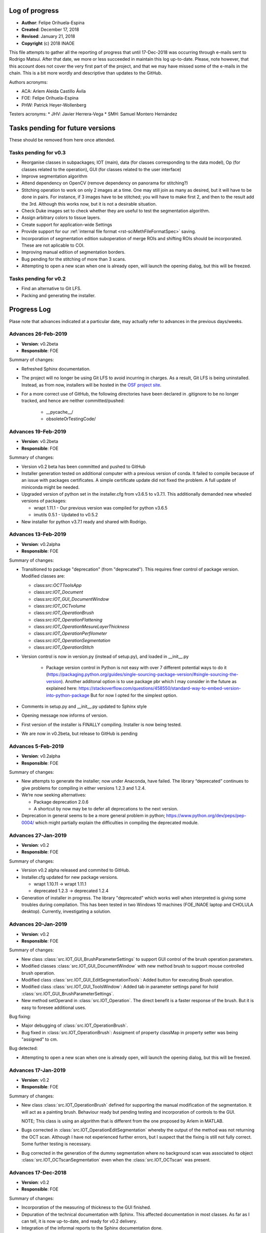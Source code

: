 .. _rst-logOfProgress:

Log of progress
===============

* **Author**: Felipe Orihuela-Espina
* **Created**: December 17, 2018
* **Revised**: January 21, 2018
* **Copyright** (c) 2018 INAOE


This file attempts to gather all the reporting of progress that until
17-Dec-2018 was occurring through e-mails sent to Rodrigo Matsui. After that
date, we more or less succeeded in maintain this log up-to-date. Please, note
however, that this account does not cover the very first part of the project,
and that we may have missed some of the e-mails in the chain. This is
a bit more wordly and descriptive than updates to the GitHub.


Authors acronyms:

* ACA: Arlem Aleida Castillo Ávila
* FOE: Felipe Orihuela-Espina
* PHW: Patrick Heyer-Wollenberg

Testers acronyms:
* JHV: Javier Herrera-Vega
* SMH: Samuel Montero Hernández




Tasks pending for future versions
=================================

These should be removed from here once attended.


.. _secTaskForV0.3:

Tasks pending for v0.3
----------------------

* Reorganise classes in subpackages; IOT (main), data (for classes corresponding
  to the data model), Op (for classes related to the operation), GUI (for classes
  related to the user interface)
* Improve segmentation algorithm
* Attend dependency on OpenCV (remove dependency on panorama for stitching?)
* Stitching operation to work on only 2 images at a time. One may
  still join as many as desired, but it will have to be done in pairs. For instance,
  if 3 images have to be stitched; you will have to make first 2, and then to the
  result add the 3rd. Although this works now, but it is not a desirable situation.
* Check Duke images set to check whether they are useful to test the segmentation
  algorithm.
* Assign arbitrary colors to tissue layers.
* Create support for application-wide Settings
* Provide support for our :ref:`internal file format <rst-sciMethFileFormatSpec>`
  saving.
* Incorporation of segmentation edition suboperation of merge ROIs
  and shifting ROIs should be incorporated. These are not aplicable
  to COI.
* Improving manual edition of segmentation borders.
* Bug pending for the stitching of more than 3 scans.
* Attempting to open a new scan when one is already open, will launch
  the opening dialog, but this will be freezed.


.. _secTaskForV0.2:

Tasks pending for v0.2
----------------------

* Find an alternative to Git LFS.
* Packing and generating the installer.


.. _secProgressLog:

Progress Log
============

Plase note that advances indicated at a particular date, may actually refer to
advances in the previous days/weeks.



.. _secLogAdvances20190226:

Advances 26-Feb-2019
--------------------

* **Version**: v0.2beta
* **Responsible**: FOE

Summary of changes:

* Refreshed Sphinx documentation.
* The project will no longer be using Git LFS to avoid incurring in charges.
  As a result, Git LFS is being uninstalled. Instead, as from now, installers
  will be hosted in the `OSF project site <https://osf.io/by79t/>`_.
* For a more correct use of GitHub, the following directories have been
  declared in .gitignore to be no longer tracked, and hence are neither
  committed/pushed:

    * __pycache__/
    * obsoleteOrTestingCode/


.. _secLogAdvances20190219:

Advances 19-Feb-2019
--------------------

* **Version**: v0.2beta
* **Responsible**: FOE

Summary of changes:

* Version v0.2 beta has been committed and pushed to GitHub
* Installer generation tested on additional computer with a previous version
  of conda. It failed to compile because of an issue with packages
  certificates. A simple certificate update did not fixed the problem. A full
  update of miniconda might be needed.
* Upgraded version of python set in the installer.cfg from v3.6.5 to v3.7.1.
  This additionally demanded new wheeled versions of packages:

  * wrapt 1.11.1 - Our previous version was compiled for python v3.6.5
  * imutils 0.5.1 - Updated to v0.5.2

* New installer for python v3.7.1 ready and shared with Rodrigo.




.. _secLogAdvances20190213:

Advances 13-Feb-2019
--------------------

* **Version**: v0.2alpha
* **Responsible**: FOE

Summary of changes:

* Transitioned to package "deprecation" (from "deprecated"). This requires finer
  control of package version. Modified classes are:

  * class:`src:OCTToolsApp`
  * class:`src:IOT_Document`
  * class:`src:IOT_GUI_DocumentWindow`
  * class:`src:IOT_OCTvolume`
  * class:`src:IOT_OperationBrush`
  * class:`src:IOT_OperationFlattening`
  * class:`src:IOT_OperationMesureLayerThickness`
  * class:`src:IOT_OperationPerfilometer`
  * class:`src:IOT_OperationSegmentation`
  * class:`src:IOT_OperationStitch`

* Version control is now in version.py (instead of setup.py), and loaded in __init__.py

    * Package version control in Python is not easy with over 7 different
      potential ways to do it (https://packaging.python.org/guides/single-sourcing-package-version/#single-sourcing-the-version).
      Another additonal option is to use package pbr which I may consider in
      the future as explained here:
      https://stackoverflow.com/questions/458550/standard-way-to-embed-version-into-python-package
      But for now I opted for the simplest option.

* Comments in setup.py and __init__.py updated to Sphinx style
* Opening message now informs of version.
* First version of the installer is FINALLY compiling. Installer is now being tested.
* We are now in v0.2beta, but release to GitHub is pending


.. _secLogAdvances20190205:

Advances 5-Feb-2019
--------------------

* **Version**: v0.2alpha
* **Responsible**: FOE

Summary of changes:


* New attempts to generate the installer; now under Anaconda, have failed. The library “deprecated” continues to give problems for compiling in either versions 1.2.3 and 1.2.4.
* We’re now seeking alternatives:

  * Package deprecation 2.0.6
  * A shortcut by now may be to defer all deprecations to the next version.

* Deprecation in general seems to be a more general problem in python; https://www.python.org/dev/peps/pep-0004/ which might partially explain the difficulties in compiling the deprecated module.



.. _secLogAdvances20190127:

Advances 27-Jan-2019
--------------------

* **Version**: v0.2
* **Responsible**: FOE

Summary of changes:

* Version v0.2 alpha released and commited to GitHub.
* Installer.cfg updated for new package versions.

  * wrapt 1.10.11 -> wrapt 1.11.1
  * deprecated 1.2.3 -> deprecated 1.2.4

* Generation of installer in progress. The library "deprecated" which works
  well when interpreted is giving some troubles during compilation. This has
  been tested in two Windows 10 machines (FOE_INAOE laptop and CHOLULA desktop).
  Currently, investigating a solution.



.. _secLogAdvances20190120:

Advances 20-Jan-2019
--------------------

* **Version**: v0.2
* **Responsible**: FOE

Summary of changes:

* New class :class:`src.IOT_GUI_BrushParameterSettings` to support
  GUI control of the brush operation parameters.
* Modified classes :class:`src.IOT_GUI_DocumentWindow` with new method
  brush to support mouse controlled brush operation.
* Modified class :class:`src.IOT_GUI_EditSegmentationTools`: Added button
  for executing Brush operation.
* Modified class :class:`src.IOT_GUI_ToolsWindow`: Added tab in parameter
  settings panel for hold :class:`src.IOT_GUI_BrushParameterSettings`.
* New method setOperand in :class:`src.IOT_Operation`. The direct benefit
  is a faster response of the brush. But it is easy to foresee additional
  uses.

Bug fixing:

* Major debugging of :class:`src.IOT_OperationBrush`.
* Bug fixed in :class:`src.IOT_OperationBrush`:  Assigment of property
  classMap in property setter was being "assigned" to cm.

Bug detected:

* Attempting to open a new scan when one is already open, will launch
  the opening dialog, but this will be freezed.


.. _secLogAdvances20190117:

Advances 17-Jan-2019
--------------------

* **Version**: v0.2
* **Responsible**: FOE

Summary of changes:

* New class :class:`src.IOT_OperationBrush` defined for supporting the manual
  modification of the segmentation. It will act as a painting brush.
  Behaviour ready but pending testing and incorporation of controls to
  the GUI.

  NOTE; This class is using an algorithm that is different from the
  one proposed by Arlem in MATLAB.

* Bugs corrected in :class:`src.IOT_OperationEditSegmentation` whereby the output
  of the method was not returning the OCT scan. Although I have not
  experienced further errors, but I suspect that the fixing is still
  not fully correct. Some further testing is necessary.
* Bug corrected in the generation of the dummy segmentation where
  no background scan was associated to object :class:`src.IOT_OCTscanSegmentation`
  even when the :class:`src.IOT_OCTscan` was present.


.. _secLogAdvances20181217:

Advances 17-Dec-2018
--------------------

* **Version**: v0.2
* **Responsible**: FOE

Summary of changes:

* Incorporation of the measuring of thickness to the GUI finished.
* Depuration of the technical documentation with Sphinx. This affected
  documentation in most classes. As far as I can tell, it is now up-to-date,
  and ready for v0.2 delivery.
* Integration of the informal reports to the Sphinx documentation done.
* Started working on the translation of matlab's code for manual
  edition of segmentation borders. This is yet unfinished.

.. _secLogAdvances20181213:

Advances 13-Dec-2018
--------------------

* **Version**: v0.2
* **Responsible**: FOE

Summary of changes:

* Incorporation of the measuring of thickness to the GUI started but
  unfinished. This has involved among other things;

  * Definition of two new classes; :class:`src.IOT_GUI_MeasureThicknessParameterSettings`
    for the controls and :class:`src.IOT_GUI_UtilitiesDock` for the panel dock
    of the main window.
  * Adjustments of several methods spread throughout several classes.



.. _secLogAdvances20181203:

Advances 3-Dec-2018
--------------------

* **Version**: v0.2
* **Responsible**: FOE

Summary of changes:

* Intensive testing: +20 bugs captured including syntax and logic. All
  sorted except for one of the logical ones. Initialization of a class
  attribute depends on the value of another attribute. Even if the later
  is declared in advance, it is *non-existent* until the object is created
  and thus, trying to check its value in the property methods yields an
  error.
* Substantial changes to class :class:`src.IOT_Document`, including
  encapsulation of attributes, and links with GUI, deprecation of all
  pairs get/set, the study is now an :class:`src.IOT_OCTscan` (it cannot
  further be an `np-array`) affording greater consistency, and rebranding
  of attributes e.g. `scanSegmented` to `segmentation` (even though this
  might sound trivial, but it helps to avoid conceptual "link" to scans
  instead of volumes).

  * Marked task for v0.3: Upgrade to :class:`src.IOT_OCTvolume`

* New attribute `.shape` for :class:`src.IOT_OCTscanSegmentation` for
  further internal consistency checks
* The layer thickness measurement has been even further improved with just
  a trick. This algorithm although ready, is not yet available through the
  GUI.
* Redefinition of the signature of the abstract method `execute()`
  in class :class:`src.IOT_Operation` to permit the pass of parameters.
  Also, the return value changes from `None` to the result of the
  operation (this nevertheless remains to be stored in the attribute
  `.result`, but capturing it on the fly improves efficiency and code
  readability).




.. _secLogAdvances20181116:

Advances 16-Nov-2018
--------------------

* **Version**: v0.2
* **Responsible**: FOE

NOTE: Rodrigo has reported today that all basic functions in v0.1 are
working correctly.

Summary of changes:

* Attendance to urgent demands from Rodrigo:

  * Longitudinal reflectivity profiles (a.k.a. perfilometer): Ready and
    activated in the GUI. Either pixel or window can be chosen.
  * Segmentation lines modification: The spline base edition remains ready
    in matlab from ACA but pending translation to python and adaptation to
    the new data model by FOE. **This is of outmost priority**
  * Zoom: Ready and active. This function is automatically provided by
    `matplotlib` but we have it hidden for testing purposes. Acknowledging
    Rodrigo's request, this has now been liberated.

    * This also include the option to save the images to `.png`, `.ps/eps`,
      `.pdf` and `.svd`. Since these are plain images and not our file format
      the saved image loses the document information. In reopening the file,
      this will therefore, be a plain picture, not an OCT segmentation.
    * Both the main OCT scan canvas and the perfilometer respond to the Zoom
      but they do it separatedly. It may be convenient to have these to respond
      in synchrony.
    * This also includes panning.

* Improved measuring of layer thicknesses. If the pixel size is in the
  Amira file, then the pixel width is height from there, otherwise a default
  value is assumed.
* Dummy segmentation has been largely improved. Now it covers the whole
  segmentation -which is what one should expect in segmentation- and it has
  a better handling of the `BACKGROUND` label.
* Improved documentation of classes' logs.




.. _secLogAdvances20181114:

Advances 14-Nov-2018
--------------------

* **Version**: v0.2 beta
* **Responsible**: FOE

Summary of changes:

* New tabbed settings panel in the tools window. This will hold other
  parameter settings.
* GUI controls for perfilometer settings have been added.
* New :class:`src.IOT_GUI_PerfilometerParameterSettings` for separated
  managing of GUI controls for the different operations. In the next weeks
  the panels for other operations will be added.
* Communication between the main window and the tools window is now
  bidirectional.
* Further testing on the improved stitching operation.
* Annotated a task to "concentrate" the mail reports formally in the
  documentation for easier historical documentation.

Bug found:

* Stitching works for the first execution (first 2 images), but crashes if
  a second execution is attempted (third image is stitched).


In addition to the above:

* FOE has consumed the available quota of Git LFS. This will be a problem
  when the time comes to upload the new installers to GitHub. No clear
  solution is now available.




.. _secLogAdvances20181107:

Advances 7-Nov-2018
--------------------

* **Version**: v0.2 beta
* **Responsible**: FOE

Summary of changes:

* Data model for v0.2 is now finished.
* Improved stitching; no black stripes. Further, the resulting image now
  adapts its output size to the image size. Initial testing looks good, but
  more testing is needed.
* Debugging of all classes inheriting from :class:`IOT_Operation`
* Loading of images now works from the GUI with the new data model. Now,
  a :class:`IOT_OCTscan` is loaded instead of an `nd.array`.
* Perfilometer is also responding now to the new data model. In the GUI,
  only the global behaviour is currently available. FOE will implement
  access to Perfilometer settings in the GUI asap.

* Bug fixing:

  * Found and circumvented a bug in the `panorama` external library. This library
    does not work well with grayscale images, so I force an artificial
    conversion to RGB prior to calling panorama functions.





.. _secLogAdvances20181023:

Advances 23-Oct-2018
--------------------

* **Version**: v0.2 beta
* **Responsible**: FOE

Summary of changes:

* Some tasks have been reorganized to give priority to things that are
  more pressing for Rodrigo (e.g. those less urgent delayed to v0.3, and
  those more urgent bring forward to v0.2)
* Parameters of the perfilometer operation have been encapsulated so that
  they can be made accesible through the GUI. GUI access has yet to be
  implemented though.
* Improvements to the data model; new class :class:`src.IOT_OCTscanSegmentation`
  to support segmentation maps.

  * As a corollary, we have to revisit the rendering of the segmentation.

* Migration of all operation to used the abstract method `execute()` has now
  been completed. This provides a uniform call for operations. Further,
  this has been made already considering classes :class:`src.IOT_OCTscan`
  and :class:`src.IOT_OCTscanSegmentation`. Initial testing is showing
  excellent performance.

  * All original operation specific methods have been declared deprecated.

* String representation (method `__str__`) for some further classes have
  been created. Some others still remains. Those which inherit from
  :class:`src.IOT_Operation` are presenting a bug due to some recursive
  calling.
* Code cleaning. Some unnecessary `import` have been removed.
* Bug fixing:

  * "leakage" of the algorithm for measuring the layers thickness has now
    been attended. Some further testing is needed.



.. _secLogAdvances20181001:

Advances 1-Oct-2018
--------------------

* **Version**: v0.2 beta
* **Responsible**: FOE

Summary of changes:

* New classes :class:`src.IOT_OCTscan` e :class:`src.IOT_OCTvolume` for
  a more homogeneuous and extensible data model. Before this, we were working
  directly over the separated images which resulted in a code poor in
  efficiency and difficult to maintain and extend. These two classes are now
  ready but testing is needed.
* Yet another large cleaning of code. Although without inmeadiate effects
  this is expected to be critical for forthcoming changes and implementation
  of new features.
* Substantial improvement of the technical and user documentation. This is
  now available through readthedocs.

  * https://oct-tools.readthedocs.io/en/latest/

* Improve error control with the `warnings` library.
* Incorporation of the string representation (implementaiton of method
  `__str__`) for some of the classes. Others will follow.
* Improved encapsulation through the use of decorator `@property` in
  several classes. Others will follow.
* Attention to one of the pendings from v0.1; Class :class:`src.IOT_operation`
  is now abstract. The abstract method `execute()` must be implemeted by child
  classes. Operands has been moved to superclass :class:`src.IOT_operation`
  and arity is now calculated on the fly.
  A few operations have already been updated to deal with this new
  method, and the rest will follow soon.
* Code for the :class:`src.AmiraReader` has been liberated to return all
  scans again. Although this was available at earlier versions, but it was
  disabled while we develop v0.1 for the sake of sanity. Support for dealing
  with different scans has yet to be added to the GUI.





.. _secLogAdvances20180913:

Advances 13-Sep-2018
--------------------

* **Version**: v0.1
* **Responsible**: FOE

Summary of changes:

* New installer for v0.1 ready and sent to Rodrigo. See :ref:`installation
  instructions <rst-installation>`.



.. _secLogAdvances20180906:

Advances 6-Sep-2018
--------------------

* **Version**: v0.1
* **Responsible**: FOE

Summary of changes:

* The installer appears to be working, but the installed `.pyw` (python's
  equivalent to `.exe`) is not. The problem seems to be in the "linking"
  with `pytonw.exe` (python's equivalent to `command.com` in Windows). JHV
  and FOW are now looking at this.


.. _secLogAdvances20180904:

Advances 4-Sep-2018
--------------------

* **Version**: v0.1
* **Responsible**: FOE

Summary of changes:

* Version compiler and installer working. FOE opted for packing
  python on the installation to minimize risks of the application not
  working at Rodrigo's machine. The price to pay is a very large
  installer (almost 600Mb -84Mb zipped-). Overhead is brutal! Over 450Mb!
  ...but hopefully worth it.
* JHV and SMH are now testing.



.. _secLogAdvances20180902:

Advances 2-Sep-2018
--------------------

* **Version**: v0.1 alpha
* **Responsible**: FOE

Summary of changes:

* Improved separation of model (:class:`src.IOT_Document`), view
  (:class:`src.IOT_GUI_\*` classes)  and controllers
  (:class:`src.IOT_Operation` and subclasses)
* Polished GUI does no longer depend on QTDesigner
* Mouse control is now working
* All :class:`src.IOT_operations` are now correctly connected to Document through the GUI
* New class :class:`src.IOT_RetinalLayers` for easier control of retinal layer informations
* Connected GUI with basic delect and changeLabel EditSegmentation operations for ROI and COI.

Known issues:

* The stitching algorithm still leaves the "black" regions
* :class:`src.IOT_Document` only follows one scan at a time. Liberate
  all scans in the Amira reader
* Transformation from screen pixels to image pixels is missing. Algorithms
  for which the input depend on the mouse work as long as the document window
  is not resized. Upon resizing, there is risk of "index out of bounds".
* Dummy segmentation "only" paints default edges instead of a full image. This
  will make the :class:`src.IOT_OperationMeasureLayerThickness` class to measure
  incorrectly. It is necessary to separate the segmentation map itself (all
  pixels in layer painted) from its representation (only top edge painted)
* Document saving not released. Pictures can be saved by print screen only
  at this moment.
* Advanced segmentation editing tools e.g. cubic splines line modification
  not yet incorporated.
* Color of layers fixed. We need to provide a tool for selecting color layers
* There is a need for an :class:`src.IOT_Settings` class to store settings,
  both application-wide and study-specific. A simple map will do the job.
  We need one instance of this :class:`src.IOT_Settings` for application
  settings and the another for the study. JSON can be used to save these
  to a `.txt` file if we do not want to get a full XML parser.


.. _secLogAdvances20180828:

Advances 28-Aug-2018
--------------------

* **Version**: v0.1 beta
* **Responsible**: FOE

Summary of changes:

* The suboperations for edition of segmentation; remove and change label
  have been added to the GUI. This has been made both for COI (class of
  interest -global changes-) and ROI (region of interest -local changes-)
  based operations. Some testing is needed.
* To avoid a third window with the operations settings/options the GUI
  has been modified.
* Dependence on Qt's **Designer** and on `.ui` files have been eliminated.
* Class :class:`src.IOT_RetinalLayers` has been created. This provides a
  better manipulation of tissue layers.



.. _secLogAdvances20180824:

Advances 24-Aug-2018
--------------------

* **Version**: v0.1 beta
* **Responsible**: FOE

Summary of changes:

* Finally cracked on the mouse listening problem! A dummy ``matplotlib``
  embedded in Qt window example has been prepared. The solution did not
  came from using ``QMouseEvent`` -this listens to events
  within the window, but NOT within the matplotlib canvas axes-. The
  solution required bypassing the matplotlib own events
  ( https://matplotlib.org/users/event_handling.html ) so that they
  can be listen by the container window. Now that the solution has been
  found, this should be incorportated to the application in the next
  few days.

GitHub commit/pull/push should be made as soon as this is attended.



.. _secLogAdvances20180817:

Advances 17-Aug-2018
--------------------

* **Version**: v0.1 beta
* **Responsible**: FOE

Summary of changes:

* Not good news. The problem with the listening to mouse events freezing
  the application after just a few clicks remains open. Yesterday, JHV
  and FOE work on this for a while without spotting anything obvious.
  In the next few days we will be trying a plan B using Qt class
  ``QMouseEvent``.


.. _secLogAdvances20180813:

Advances 13-Aug-2018
--------------------

* **Version**: v0.1 beta
* **Responsible**: FOE

Summary of changes:

* Work on the issue of the listening to mouse events leaving the application
  frozen. This is a well known issue of ``pynput`` library for **Windows*** as
  reported in:

  https://pynput.readthedocs.io/en/latest/mouse.html#monitoring-the-mouse

  “The listener callbacks are invoked directly from an operating thread
  on some platforms, notably Windows. This means that long running procedures
  and blocking operations should not be invoked from the callback, as this
  risks freezing input for all processes. A possible workaround is to just
  dispatch incoming messages to a queue, and let a separate thread handle them.”

  ...ergo, FOE has started to work on isolating the thread (done!) and queue
  messages (working on it). Hopefully it willbe sort out soon.



.. _secLogAdvances20180809:

Advances 9-Aug-2018
-------------------

* **Version**: v0.1 beta
* **Responsible**: FOE

Summary of changes:

* The problem with the compilation remains open. Error on modules have
  been addressed and fixed. It seems to be working on console mode (it
  prints the message "OCT-Tools Initiating..." but there seems to be a
  problem with importing ``Qt``.



.. _secLogAdvances20180806:

Advances 6-Aug-2018
-------------------

* **Version**: v0.1 beta
* **Responsible**: FOE

Summary of changes:

* All operations have been now encapsulated and are working from the GUI.
* There is no longer need to operate the steps in sequence (except of course
  opening the image for obvious reasons). Once the image is open, the work
  flow steps can be done in any order that fits the clinician. This sorts
  out the issue that operations have to be carried out step-by-step.
* If an editSegmentation operation is attempted when there is still no "automatic"
  operation, an automatic default dummy segmentation is generated on the fly. This
  is important for Rodrigo who needs NOT to depend on an automatic segmentation.
* Mouse monitoring for the manipulation of segmentation has noe been included
  over ACA functions. Nevertheless, this is currently disabled as it seems that
  listening to mouse events freezes the application.

  * We are currently using pynput but we should not discard alternative solutions.

* A full set of labelled images from Duke university has been downloaded. It may
  be convenient to test the segmentation algorithm.
* FOE has attempted a first full compilation with ``pyinstaller``.
* Bug fixing:

  * Alteration of the colour pallete by the perfilometer operation has been fixed.


The performance of the segmentation operation is pauper! Although, not a bug in the sense
that it works, but this is not acceptable.


Pending for v1.0:

* Manual manipulation is ready from ACA functions. From code, things can
  be manipulated, but without access to these from a GUI and with adequate mouse
  support, this is still insufficient. For practical matters, still useless.
* Compilation; The distribution folder is created and the `.exe` is generated
  (sized >200Mb), but errors are reported during the generation of the .exe.

  * An alternative is to pack miniconda on the distribution and prepare a batch
    file that calls the python interpreter and executes ``run.py``.

* The executable of the advanced segmentation algorithm prepared by ACA in
  **Matlab** requires Matlab Runtime environment to be executed. Obviously, we
  CANNOT  force the user to buy Matlab, and hence we must find a alternative;
  whether compile so that it can be run without Matlab Runtime environment
  (not sure if this is possible), or translate it to python, but this may not
  be trivial.




.. _secLogAdvances20180805:

Advances 5-Aug-2018
-------------------

* **Version**: v0.1 beta
* **Responsible**: FOE

Summary of changes:

* All hardcoded paths have now been cleaned. As far as I can tell there is none
  remaining.
* I have generated a minimal version where I have eliminated much of the code with
  a lot of internal tests that we have.
* The processing functions (flattening, stitching and perfilometer) have been
  encapsulated. Still pending are segmentation and editSegmentation.
* Bugs fixing:

  * File opening
  * Exiting from the menu option

* Added button "0" to open the initial imagen
* Revised and updated the AmiraReader which has now been encapsulated in a class.
* Improved and enlarged code comments.
* I have force the stitching operation to work on only 2 images at a time. One may
  still join as many as desired, but it will have to be done in pairs. For instance,
  if 3 images have to be stitched; you will have to make first 2, and then to the
  result add the 3rd. Although this works now, but it is not a desirable situation.


The above changes have improve this version a lot, although still some work
is pending on the segmentation and editSegmentation operations. No commit
to GitHub should be done until the version is fully functional.

* Bugs found:

  * The perfilometer function does not get the image size correctly. The
    problem appears to be that Python's ``skimage`` stores the images "linearized"
    (as ACA has previously warned FOE!).
  * I have forced the Amira reader to return only the first scan. RGB images
    for ``skimage`` are <width, height, filter(x3)> and typed uint8, whereas Amira
    images are grayscaled scans sized <width, height, scan(xn)> and typed
    float. Casting is needed here. Ideally, we should store in;
    <width, height, filter(x3), scan(xn)>
  * Flattening distorts the colour palette. I think I have provoked this during
    code cleaning.




.. _secLogAdvances20180803:

Advances 3-Aug-2018
-------------------

* **Version**: v0.1 beta
* **Responsible**: FOE

Summary of changes:

* After some adjustements, the program now runs in my machine (under Windows)
  and still using the interpreter. For compilation, a few other issues have
  to be attended.

    * NOTE: FOE is using **Pyzo** with **Miniconda**, whereas ACA uses **PyCharm**
      which gives some problems because uses some non-standard libraries.

* We have dependencies on **Qt5** (for the interface), but also with *SciPy*
  (this is not too serious as it is a standard library of Python, yet it must
  be installed in the interpreter).
* We have dependencies on **OpenCV** for the stitching operation which currently
  relies on external algorithm **Panorama**. While this is not ideal, but it works
  by now.
* Hardcoded path in the perfilometer function has been removed.
* Hardcoded paths in the mosaic function have been removed.
* Bugs found

  ** Upon attempting to open a new image (menu File->New) but the open file
  operation is cancelled, you get an "out of index" error. This is easy to
  removed, it only requires a parameter checking (``If ... is None``) but I did
  not have the time to finish it today.
  ** The exit option on the File menu is not working. To exit the application,
  right now it is only possible using the "x" button on the window.


Right now, the operations flow works but separatedly; each operation on its
in own. It would be convenient to modify the function ``emergentes`` so that
it stores the working image, so that this is passed down from one step to
the next. Although, this is not critical from the point of view of the
algorithms actually working, but it is very inconvenient for the user.
We CANNOT force the clinician to manually call every operation separatedly.



.. _secLogAdvances20180731:

Advances 31-Jul-2018
--------------------

* **Version**: v0.1 beta
* **Responsible**: ACA/FOE

Summary of changes:

* Still unsolved the issue with hard paths.


.. _secLogAdvances20180717:

Advances 17-Jul-2018
--------------------

* **Version**: v0.1 beta
* **Responsible**: ACA/PHW

Summary of changes:

* Reported by Rodrigo that the program does not starts up. This was found to
  be due to some remaining hard "paths".




.. _secLogAdvances20180711:

Advances 11-Jul-2018
--------------------

* Version: v0.1 beta
* Responsible: ACA

Summary of changes:

* Uploaded first version of the program and report to OSF. This version
  still has severe integration issues.
